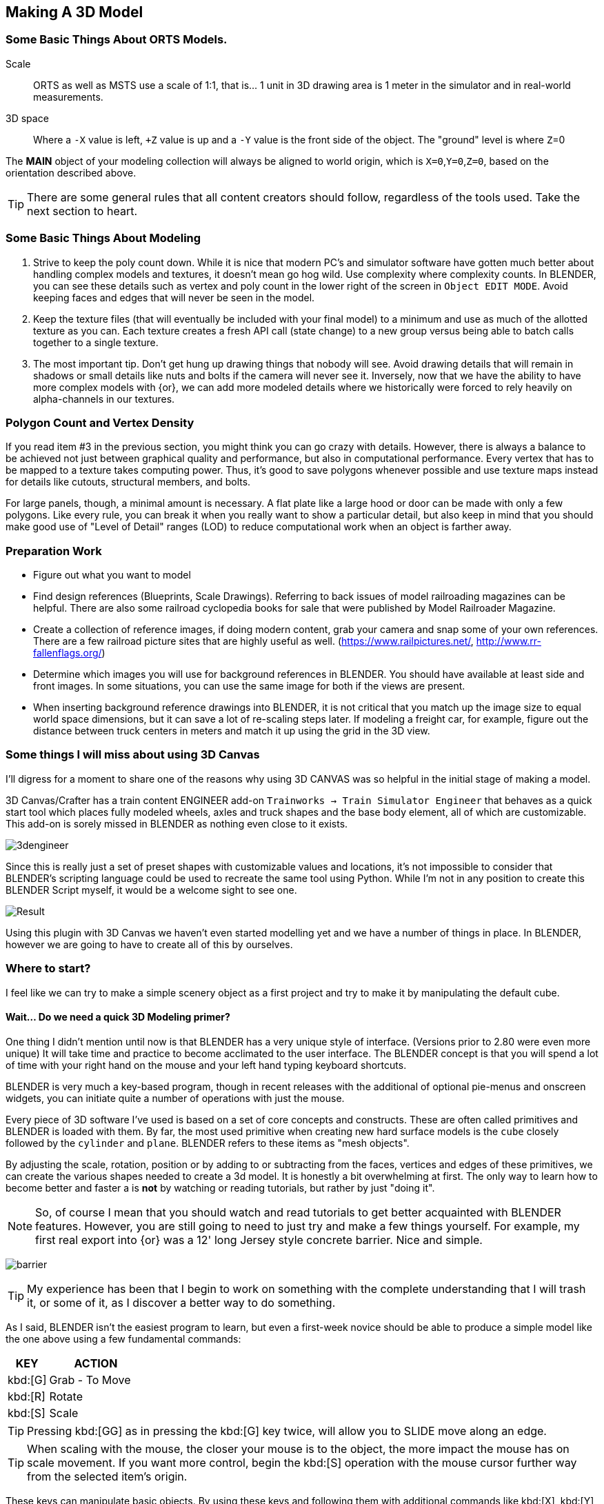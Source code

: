 <<<

== Making A 3D Model
 
=== Some Basic Things About ORTS Models.

Scale:: ORTS as well as MSTS use a scale of 1:1, that is... 1 unit in 3D drawing area is 1 meter in the simulator and in real-world measurements. 
 
3D space:: Where a `-X` value is left, `+Z` value is up and a `-Y` value is the front side of the object. The "ground" level is where `Z`=0 
 
The *MAIN* object of your modeling collection will always be aligned to world origin, which is `X=0`,`Y=0`,`Z=0`, based on the orientation described above.

[TIP]
There are some general rules that all content creators should follow, regardless of the tools used. Take the next section to heart.

=== Some Basic Things About Modeling

1. Strive to keep the poly count down.  While it is nice that modern PC's and simulator software have gotten much better about handling complex models and textures, it doesn't mean go hog wild.  Use complexity where complexity counts. In BLENDER, you can see these details such as vertex and poly count in the lower right of the screen in `Object EDIT MODE`.  Avoid keeping faces and edges that will never be seen in the model.

2. Keep the texture files (that will eventually be included with your final model) to a minimum and use as much of the allotted texture as you can.  Each texture creates a fresh API call (state change) to a new group versus being able to batch calls together to a single texture.

3. The most important tip. Don't get hung up drawing things that nobody will see.  Avoid drawing details that will remain in shadows or small details like nuts and bolts if the camera will never see it.  Inversely, now that we have the ability to have more complex models with {or}, we can add more modeled details where we historically were forced to rely heavily on alpha-channels in our textures. 


=== Polygon Count and Vertex Density

If you read item #3 in the previous section, you might think you can go crazy with details.  However, there is always a balance to be achieved not just between graphical quality and performance, but also in computational performance. Every vertex that has to be mapped to a texture takes computing power. Thus, it's good to save polygons whenever possible and use texture maps instead for details like cutouts, structural members, and bolts. 

For large panels, though, a minimal amount is necessary. A flat plate like a large hood or door can be made with only a few polygons.  Like every rule, you can break it when you really want to show a particular detail, but also keep in mind that you should make good use of "Level of Detail" ranges (LOD) to reduce computational work when an object is farther away.



=== Preparation Work

* Figure out what you want to model
* Find design references (Blueprints, Scale Drawings). Referring to back issues of model railroading magazines can be helpful.  There are also some railroad cyclopedia books for sale that were published by Model Railroader Magazine. 
* Create a collection of reference images, if doing modern content, grab your camera and snap some of your own references. There are a few railroad picture sites that are highly useful as well. (https://www.railpictures.net/, http://www.rr-fallenflags.org/) 
* Determine which images you will use for background references in BLENDER.  You should have available at least side and front images.  In some situations, you can use the same image for both if the views are present.
* When inserting background reference drawings into BLENDER, it is not critical that you match up the image size to equal world space dimensions, but it can save a lot of re-scaling steps later.  If modeling a freight car, for example, figure out the distance between truck centers in meters and match it up using the grid in the 3D view.

=== Some things I will miss about using 3D Canvas

I'll digress for a moment to share one of the reasons why using 3D CANVAS was so helpful in the initial stage of making a model.

3D Canvas/Crafter has a train content ENGINEER add-on `Trainworks -> Train Simulator Engineer` that behaves as a quick start tool which places fully modeled wheels, axles and truck shapes and the base body element, all of which are customizable.  This add-on is sorely missed in BLENDER as nothing even close to it exists.  

image:images/3dengineer.PNG[]

Since this is really just a set of preset shapes with customizable values and locations, it's not impossible to consider that BLENDER's scripting language could be used to recreate the same tool using Python.  While I'm not in any position to create this BLENDER Script myself, it would be a welcome sight to see one.

image:images/Result.PNG[]

Using this plugin with 3D Canvas we haven't even started modelling yet and we have a number of things in place.  In BLENDER, however we are going to have to create all of this by ourselves.

<<<

=== Where to start?

I feel like we can try to make a simple scenery object as a first project and try to make it by manipulating the default cube. 

==== Wait... Do we need a quick 3D Modeling primer?

One thing I didn't mention until now is that BLENDER has a very unique style of interface. (Versions prior to 2.80 were even more unique) It will take time and practice to become acclimated to the user interface.  The BLENDER concept is that  you will spend a lot of time with your right hand on the mouse and your left hand typing keyboard shortcuts.

BLENDER is very much a key-based program, though in recent releases with the additional of optional pie-menus and onscreen widgets, you can initiate quite a number of operations with just the mouse.

Every piece of 3D software I've used is based on a set of core concepts and constructs.  These are often called primitives and BLENDER is loaded with them.  By far, the most used primitive when creating new hard surface models is the `cube` closely followed by the `cylinder` and `plane`.  BLENDER refers to these items as "mesh objects".  

By adjusting the scale, rotation, position or by adding to or subtracting from the faces, vertices and edges of these primitives, we can create the various shapes needed to create a 3d model.   It is honestly a bit overwhelming at first. The only way to learn how to become better and faster a is *not* by watching or reading tutorials, but rather by just "doing it".

[NOTE]
So, of course I mean that you should watch and read tutorials to get better acquainted with BLENDER features. However, you are still going to need to just try and make a few things yourself. For example, my first real export into {or} was a 12' long Jersey style concrete barrier.  Nice and simple.

image:images/barrier.png[]

[TIP]
My experience has been that I begin to work on something with the complete understanding that I will trash it, or some of it, as I discover a better way to do something.

As I said, BLENDER isn't the easiest program to learn, but even a first-week novice should be able to produce a simple model like the one above using a few fundamental commands: 

[cols="30,70", options="header"]
|===
| KEY| ACTION
|   kbd:[G] | Grab - To Move
|   kbd:[R] | Rotate
|   kbd:[S] | Scale
|===

[TIP]
Pressing kbd:[GG] as in pressing the kbd:[G] key twice, will allow you to SLIDE move along an edge.

[TIP]
When scaling with the mouse, the closer your mouse is to the object, the more impact the mouse has on scale movement.  If you want more control, begin the kbd:[S] operation with the mouse cursor further way from the selected item's origin.


These keys can manipulate basic objects. By using these keys and following them with additional commands like kbd:[X], kbd:[Y], or kbd:[Z] 
you can constrain actions to the specified axis.  By pressing kbd:[SHIFT] prior to an axis key, you remove it from the list.

Example::  By pressing the sequence:  kbd:[G] kbd:[SHIFT] kbd:[X] you will be able to move the selected item in the `Y` and `Z` axis, but not `X`.


=== The Modeling Interface

This is the initial default screen layout you will see when you start up BLENDER. 

[NOTE]
I am using a high contrast theme here for better printed output.


image:images/mainscreen.png[]

The 3D cursor is where any new object will be placed. By default it is at world origin `0,0,0` but can easily be moved to new locations.  The position of the 3D Cursor can be manipulated using the cursor widget on the left side panel. It is available in both OBJECT and EDIT MODE.  You can also place the 3d cursor position using the kbd:[Shift,S] `SNAP` Pie Menu.

<<<
You can hide or reveal the Number Panel on the right side using  kbd:[N] key.   (Not shown above)

image:images/NumberPanel.png[]

The above image shows what it looks like when rolled out. It is also where some installed add-ons will show up.


==== View Control

Orbiting:: Select the default cube and press and hold your middle mouse button, `MMB`.  Moving the mouse right and left, you will orbit your view around the selected object.

Panning:: Select the default cube and press and hold your `MMB` and then press the kbd:[SHIFT] key. Moving left and right will PAN left and right on the screen view.

Snapping:: Select the default cube and press and hold `MMB`, then press the kbd:[ALT] key and by moving left, right, up, down you will snap the screen to various orthographic views.


Zoom:: Select the default cube and press and hold `MMB` and then press the kbd:[CTRL] key. Moving up, down will zoom the views in and out.

Camera View:: Pressing the kbd:[0/INS] key on your keypad will toggle the Camera View. In this view, you will see what the camera sees of your screen which is also what your render will output.

Zoom to Selected:: Pressing the kbd:[./DEL] key on your keypad will zoom in and give preference to the selected object. 

Front/Rear View:: kbd:[Keypad 1] / kbd:[CTRL,Keypad 1]

Side View Left/Right:: kbd:[Keypad 3] / kbd:[CTRL,Keypad 3]

Top/Bottom View::   kbd:[Keypad 7] / kbd:[Ctrl,Keypad 7]

Rotate Z axis:: kbd:[Keypad 4] & kbd:[Keypad 6]

Rotate X axis:: kbd:[Keypad 2] & kbd:[Keypad 8]

Toggle Perspective and Orthographic view modes:: kbd:[Keypad 5]


[TIP]
Most of the time, you will be using the default `BOX SELECT` mode of the Arrow (Select) tool.  Use the kbd:[B] to switch back to `BOX SELECT` if you end up changing it from default. Other modes include `CIRCLE SELECT` kbd:[C] (Note, use `RMB` to exit `CIRCLE SELECT` mode), and `LASSO SELECT` kbd:[CTRL,RMB].  The kbd:[W] key will cycle between modes sequentially.  You can also *INVERT* selections by using  kbd:[CTRL,I] and add to an existing selection by holding kbd:[SHIFT] and selecting with `LMB`.

image:images/Arrow.JPG[align="center", caption="Box Select"]
*BOX SELECT ICON*

You can move around using the mouse with the screen gizmos in the upper right.  The multi-color Axis tool will allow you to drag to a new orientation, the Magnifier is for Zoom, the Hand is for panning , the Camera icon will toggle the Camera view and the Plane icon will toggle between Perspective and Orthographic.  These on screen items are helpful when using a laptop that does not have a keypad. 

image:images/screenGismoJPG.JPG[]
*ON SCREEN GIZMO*



<<<
=== Modeling Modes

In BLENDER, there are 2 primary 3D model manipulation modes.  These are `OBJECT MODE` and `EDIT MODE`.   

Use the kbd:[TAB] key to switch modes.

`OBJECT MODE`:: With `OBJECT MODE`, which is the default mode in BLENDER, actions are available for all object types since this mode is dedicated to Object data-block editing (e.g. position, rotation, size) as well as Modifiers.  Edges, Faces and Vertices cannot be modified in this mode.

image:images/objectmode.PNG[]

In this mode, you can select individual objects that make up your design so thay can be further manipulated in `EDIT MODE`.

<<<

EDIT MODE:: The *selected* item in `OBJECT MODE` becomes the focused object when moving to `EDIT MODE`. `EDIT MODE` is a focused mode and you will not accidentally select other parts of the model in this mode. This mode available for all object types that can be rendered, as it is dedicated to manipulating their “shape”. The EDIT MODE allows adjustment of Vertices, Edges and Faces for mesh object types as well as the control points for curves, surfaces and points.  

[TIP]
In `EDIT MODE`, the object selected will show Vertices, Edges and Faces.  Selected edges, vertices or faces will adopt a highlight color when selected. Also notice the larger tool set on the left compared to `OBJECT MODE`.

image:images/editmode.PNG[]

[NOTE]
There are 3 sub-modes in `EDIT MODE`; kbd:[1] Vertex Edit, kbd:[2] Edge Edit and kbd:[3] Face Edit. 

<<<

=== The 4 major edit-mode tools you are likely to use the most are listed below.

[NOTE]
There are now thousands of YouTube videos about modeling in in BLENDER if any of these concepts mentioned here are not clear.

==== EXTRUDE
image:images/extrusion.jpg[]

kbd:[E] Key:: The official definition of the extrusion operation is: The `extrusion` operation duplicates vertices, while keeping the new geometry connected with the original vertices. Vertices are turned into edges and edges will form faces.

There are various options with extrusion operations that define how the extrusion will behave, these include "Extrude Region", "Extrude Individual", "Extrude Edge".  Extrude works by shifting along "Normals".

[TIP]
When using EXTRUDE and you don't get the behavior you wanted, try using kbd:[ALT,E] to get the Extrude Options pop-up menu. Try the other EXTRUDE options. 

[TIP]
When using EXTRUDE, you can extrude to the mouse gizmo location (MOVE MODE) in by using kbd:[CTRL,E] and right click. This object tool is directly under the ARROW SELECT tool.


<<<

==== INSET

kbd:[I] Key:: This tool takes the currently selected faces and creates an inset of them, with adjustable thickness and depth. 

*  Select the faces to inset:

image:images/inseta.png[]

* Press I to inset:

image:images/insetb.png[]

[TIP]
When you use inset and the inset amount appears to be unevenly applied, you likely have not applied your scale transformations.  In other words, your scale values in the object transformation numbers panel are not all set to 1.00.  You correct this in `OBJECT MODE` by selecting `OBJECT->APPLY->SCALE` from the top menu. 

[TIP]
You might need to press kbd:[I] again to enable INDIVIDUAL ORIGINS if you notice that inset is not doing what you expect.

<<<

==== BEVEL

kbd:[CTRL,B] Key Combination:: The Bevel Edges tool works only on selected edges with exactly two adjacent faces. It will recognize any edges included in a vertex or face selection as well, and perform the bevel the same as if those edges were explicitly selected. In “vertex only” mode, the Bevel Vertices tool works on selected vertices instead of edges, and there is no requirement about having any adjacent faces. 

The Bevel tool smooths the edges and/or “corners” (vertices) by replacing them with faces making smooth profiles with a specified number of segments.

image:images/bevel.png[]

[NOTE]
A Bevel on a FLAT PLANE will create an INSET.


<<<

==== LOOP CUT & SLIDE

kbd:[CTRL,R] Key Combination:: This tool splits a set of faces by inserting new edge loops intersecting the chosen edge. It will preview the loop cut as you move the mouse cursor around the object, snapping from horizontal to vertical based on position.  The Loop-Cut will stop at `NGON` Intersections so it is better to use this tool early before you add a lot of geometry changes or booleans.

You can use the mouse to SLIDE the edge loop(s) into position before confirming. You can add multiple edge loops at once  by using the scroll wheel on the mouse or by entering a value with the keyboard before confirming.

You can also use the options box that shows up in the bottom left of the screen to adjust parameters manually.




image:images/loopcut.png[]

<<<

=== Setting up your Initial Workspace

The default workspace in BLENDER 2.8 is something you will see in a lot of in YouTube tutorial videos. The first thing they will often do is select and then delete the "default cube".  Rather than go through this every time, it is possible for you to delete it, and then save your current cube-less `.blend` file as your new startup file.  

`FILE->DEFAULT->Save Startup File`

[WARNING]
Before you do that just yet, go over to your `Outliner` window... and do the following:

image:images/CustomSettings.PNG[]

1. Create a new collection by clicking the box icon in the upper right with a plus sign on it. Create a new collection called `MAIN`. (All uppercase)
2. Click the new collection `MAIN` and then create a new collection so it becomes a child collection under `MAIN` and call it `MAIN_0700` for LOD distance, or use an LOD distance value that makes good sense to you. 
3. Now  click on `SCENE COLLECTION` at the top and create two new collections, call one `Camera` and the other `Lights`.
4. Drag and Drop the light OBJECT from 'Scene Collection' into `Lights` and then Drag and Drop the Camera object into `Camera`.
5. Now you can save your `.blend` file as your default startup file and you will have the scene outline setup that will work with the MSTS exporter.
6. Optional: If you are going to use the default cube, drag it from where it is to the MAIN collection.

[TIP]
You would later create as many LOD based MAIN_xxxx collections as needed for your modeling.

image:images/MyCollection.JPG[]

[NOTE]
Here are some other key tips to setting up your workspace.  You can use the ADD-ONS tab in `EDIT->PREFERENCES->ADDONS` to install included (but not active) add-ons such as  `Add Curve: Extra Objects`, `Add Mesh: Extra Objects`, `Mesh Tools`, `Loop Tools`, `Node Wrangler`, `Bool Tool`.  

[TIP]
You can also got to the "SYSTEM" section and increase your number of UNDO steps to 200.  Under `Themes->3d ViewPort`, you can scroll to the bottom and make your vertex sizes larger so they can be more easily seen. I normally use 5 for Vertex Size and `Face Dot Size`.  You can also adjust the color of the selected object and active object to make them stand out more.

[NOTE]
You will also want to download and unzip the "BLENDER 2.8 to MSTS Exporter" from Elvas Tower and then read the instructions on how to install it. It also includes very fine instructions on how to use it.



== Actually Modeling Something

This is a quick tutorial on general model building.   To get started, we are making a very simple scenery item.

=== Model Building Exercise #1

 * We are building a very simple shape without using a background image.
 * We only need a few general dimensions.  
 * We will re-make my first BLENDER project for MSTS;  The Jersey Barrier, 12', by 42" by by 32". 

Key items to take away from exercise #1

* Object and View Manipulation
* Basic Edit Tools
* UV Texture Mapping


[NOTE]
For added clarity on printed copies, I've switched to a high contrast theme in BLENDER Preferences.

* Start with the default cube, and select it with `LMB`.
* Shift it up 1 meter. kbd:[G] kbd:[Z] kbd:[1] kbd:[ENTER]
* As an aid to modeling, pull out the right side number panel by pressing kbd:[N] 
* Scale to 42"  (Z Height = 1.077m)  Press kbd:[S] kbd:[Z] and drag mouse to the correct size in the Z dimension or manually enter 1.07 in the Z dimension field.
* Shift it back to ground level.  kbd:[Keypad 3] on keypad for side view, kbd:[G] key kbd:[Z], drag down to about ground level (Roughly: Locaton 0.52m in Z axis)

image:images/JB0.JPG[]

* Adjust your view so you can see the `Y` axis kbd:[MMB,DRAG] 
* Adjust cube length to 12', (3.6576m) by using kbd:[G] kbd:[Y] and dragging, or by manually entering 3.6576 in the Y Dimension field 
* Switch to front view and adjust `X` width to 32" (0.8128m) kbd:[Keypad 1] then kbd:[S] kbd:[X] and kbd:[DRAG] or enter .8128 in the `X` Dimension field. 

image:images/JB1.JPG[]


* With the `CUBE` still selected, switch to EDIT MODE using the kbd:[TAB] KEY. 

[NOTE]
We are doing this without worrying about EXACT dimensions just to keep things simple.  

* Add a `LOOP CUT` kbd:[CTRL,R] and slide it down ( `Z axis` ) to the grid line closest to the bottom, and add another `LOOP CUT` kbd:[CTRL,R] and drag it down to be 2 grid lines above the first one. 

* Add a final `LOOP CUT` kbd:[CTRL,R] but this time,  add it vertically.  It should end up dead-center by default.  

[TIP]
Drag the mouse around to get it to snap to a vertical loop.

image:images/JB2.JPG[]

* Go back to `SELECT` Mode by clicking the Arrow icon if its not already selected since we are done with `LOOP CUTS` for now.

* Before we do anything else, we need to null the scale factor as all operations take the current object scale into account.  kbd:[TAB] back to `OBJECT MODE`, select `OBJECT->APPLY->SCALE`.  All the scale values will shift to 1.0000.  

* Go back to EDIT MODE with the kbd:[TAB]


[TIP]
In these next steps,  we will be using Vertex EDIT MODE. From the front view,  we will DELETE the vertices on the left side of the object because we are going to use the Mirror Modifier to create a symmetrical object.  

* Press kbd:[KEYPAD 1] for front view, and then kbd:[1] on the keyboard to select Vertex EDIT MODE. You should see the vertex dots on the selected object.  

[NOTE] 
You can also select the vertex mode with the screen menu.  Its the small square icon with a dot on one side next to the view tab. 

image:images/VEF.png[]


* Now use `BOX` select on the vertices on the left side with your mouse. (They will change to the SELECTED color)

image:images/oops1.JPG[]

* Press kbd:[X] for Delete and in the pop-up window, choose to `Delete - Vertices`.  BLENDER will delete the selected vertices. Wait... What just happened?

It didn't perform a delete?   Oh my, yes it did, but not what we wanted!

image:images/oops2.jpg[]

We are in ViewPort "Shading Solid" Mode.

[WARNING]
Do you understand what happened?  We only selected the FRONT facing vertices! We didn't touch the ones in the back. Press kbd:[CTRL,Z] to undo if you completed the above step. To select ALL of the vertices that we really want to select, we need to be in `XRAY/Wireframe` mode. To chose this mode, press kbd:[Z] and chose `WIREFRAME`, making sure that the viewport mode on the top right of the screen agrees.  The Circle with LINES in it and the `X-RAY` icon next to it should also be highlighted.

* Again in vertex mode, and in the front view we will remove the left side. Press the kbd:[Z] key and select `WIREFRAME`,  Press kbd:[Keypad 1], and then kbd:[1] on the keyboard to select front view & vertex mode. You should see your vertex dots and the model will look transparent now and not solid.  

* Now, `BOX` select the vertices on the left side, like before.  (They will change to the SELECTED color) and  press kbd:[X] and choose to Delete Vertices.  BLENDER will delete the selected vertices. Now, you will finally only see 1/2 of your object remaining.

image:images/MIRROR1.JPG[]


* kbd:[TAB] back to `OBJECT MODE` and with the current OBJECT selected, locate the `WRENCH` icon on the right panel on the screen. 

* From the `Add Modifier` dropdown menu, select `MIRROR` Modifier. You should see the section we deleted above come back into view since the `MIRROR` is using the `X` axis to mirror of the original object by default.  (See the Check Box that is already checked)

image:images/JB3.JPG[]

* `TAB` back to `EDIT MODE`.  Note that you should now only see Vertex dots on the right side of the object, but you see the full shape.  It's mirrored now, and whatever you do on the right side gets mirrored to the left side.

image:images/JB35.JPG[]

* Select the top 2 right side vertices and press kbd:[G] kbd:[X] to shift them inward until you get about a 55 degree angle.

* Repeat the same process with just the top right vertices until you get an 84 degree angle.

image:images/JB4.JPG[]

So now we have a basic shape of the concrete barrier.  The next steps will complete the shape.

[NOTE]
We can go back to ViewPort SOLID mode now.

image:images/Barrier-300x225.jpg[]

If we look at the barrier closely, we will see that the edges are not sharp.  They are beveled. So now we will use the Bevel tool. For this next operation, we no longer need the Mirror Modifier so we can Apply it.   

image:images/SharpEdges.JPG[]


* Go back to `OBJECT` mode, select the `WRENCH` Icon and with our object selected, click `APPLY`. The modifier will apply and go away.

[NOTE]
When you apply a modifier, you lose the ability to adjust it.  Prior to applying it, you can still make adjustments.  In our case, were were done with making a symmetrical object, so it was OK to apply it. 



* Now, kbd:[TAB] back to EDIT MODE and select the EDGE select mode with kbd:[2] key.   

* We will select the visible edges of the shape.  You will need to `SELECT` multiple `EDGES` so here is what we will do. Hold kbd:[SHIFT] then select the TOP LEFT Edge, you will need to shift your view with the middle mouse button to get a good viewpoint for selection. The TOP EDGE will be selected... Now click the remaining "outside" edges while still holding kbd:[SHIFT]. 

[NOTE]
This creates a selection group. If you left click an edge again without holding kbd:[SHIFT], you will lose the selection group and will need to reselect all the desired edges again. 

image:images/outside.JPG[]


* Press kbd:[CTRL,B] to use the BEVEL TOOL. and adjust the offset to be about 0.02 and Left Click the mouse to accept.

[NOTE]
I am aware that I could have left the modifier on during the BEVEL operation.  I did not this time because it is good practice to rotate around a model and select specific edges manually.

image:images/ConcreteBevel.JPG[]

Here is what we have now after the bevel operation.

image:images/BevelResult.JPG[]

If we look at the object back in OBJECT MODE with the Solid Viewport Shader, we see this. 

<<<

=== Texturing

The goal with texturing is to be able to apply a 2 dimensional bitmap to a 3 Dimensional object. Its rather tricky and there are multiple ways to do it.  The easiest is to just Mark Seams and then UNWRAP the object, then moving the resulting `UV Islands` into position on your bitmap. 

[NOTE]
While I say it is the easiest way here, that is a bit misleading.  Sometimes, using the `Mark Seams` and `Unwrap` steps create more work for texture creation than is reasonable.  Especially if the object is complex but non-organic, like a Boxcar, Engine or Building. 


For the texturing  steps, we will use a 512x512 texture that looks like this:

image:images/TextureSet.png[]


==== Let's Begin Texturing

`Marking Seams`:: You would mark seams (Edges) where flat edges stop and in the case of our Jersey Barrier model, we mark TOP, BOTTOM, FRONT, BACK and both SIDES by selecting all relevant edges and then use `EDGE->MARK SEAM` to define seams.  These will now highlight in the SEAM COLOR.

image:images/markedseams.png[]

* Make sure you are in `EDIT MODE` and select ALL parts of the object by pressing kbd:[A] and then change your `WORKSPACE` tab to `UV EDITING`. (Top of the screen) 

* You will now have your `EDIT` window and the `UV EDIT` window on your screen. Also, you might see the UV UNWRAP of the default cube... which is not what we want.

image:images/uvedit1.png[]

* In the `EDIT MODE` window select  the `UV` tab , or press kbd:[U] and then chose `UNWRAP`. 

[WARNING]
If nothing happens in the left `UV EDIT` window, you probably didn't have everything selected. 

* Now, before you do anything else, locate the `UNWRAP`  tab at the bottom of the screen and adjust the margin to be a value of 0.05.  The default 0.001 is just too small for our needs. This will give a greater separation between te generated UV Islands.

image:images/unwrap0.png[]

* Give your model a new material. In the `PROPERTIES` window on the right side, locate the sphere with a grid inside it near the bottom of the side menu.  That is the material panel. 

* Your object likely received a default empty material. Let's update it.  Under `SURFACE PROPERTIES`, Click the small circle on the right side of the `BASE COLOR` field.  You will get a list of options.   

* Choose  `Image Texture` and we will locate the Concrete texture we will use. (You can create your own or use the one I created for this)  

* Under `BASE COLOR` you now see `+NEW` and `OPEN` icons.  Click `OPEN` and chose your existing texture file. The `UV SQUARE` background image in the UV Window should now display your image behind your `UV ISLANDS`.

[NOTE]
The GITHUB page has a DEMO1.ZIP file that contains the concrete texture I used.

image:images/UVWRAP1.JPG[]

* The task now is to arrange the UV ISLANDS (Using the standard tools kbd:[G] kbd:[X],  kbd:[G] kbd:[Y] keys as well as resizing with kbd:[S] and rotate with kbd:[R] )  You can temporarily shift islands outside the 1x1 UV SQUARE, but by the end of this process, all of the islands will be back within the texture space.  

[TIP]
When editing UV Coordinates, the X axis is left-right and the Y axis is up-down.

* Because we added some space between islands, they should be much easier to grab, rotate and place on the background. I recommend moving ALL UV islands outside the space and moving them back in 1 at a time.  If you enable the `Double Arrow` icon in the `UV WORKSPACE`, updates will be reflected in both workspaces.

* You can select faces in the `EDIT` window to isolate them in the `UV` window or use the kbd:[L] key to select linked faces.

* In this specific case, we will overlap the Left and the Right Side on the same texture space.  When appearance is not critical, this works out just fine.

What I ended up with.  Yours will likely be quite different based on what you marked as seams and how you laid out the islands.


image:images/UVWRAP2.JPG[]

* Now we can return to the main modeling workspace and then change the viewport shader to Material Preview mode.  

MATERIAL PREVIEW
image:images/lookdev.jpg[]

We now see the object with the material applied.

image:images/UVWRAP3.JPG[]

This model is now ready for the MSTS exporter.

[NOTE]
The MSTS Materials shader properties provided by the exporter follow the standard Material options available in MSTS:
Solid – A material that is using an opaque texture only.
Trans – A material that is using a transparent texture only.
Alpha – A material that is using a semi-transparent texture only.
Specularity – A lighting highlight effect that gives the illusion of shine.
Gloss – A material that is using a glossmap, which is an artificially created reflection.
Cruciform – A tree shape that requires it’s own material so that it can prioritize with the terrain and the surrounding objects.
FullBright – A material usually assigned to the inside of trains so they never get dark.
HalfBright – The same as full bright but at half the intensity.
Dark Shade – The opposite to full bright, it reduces the overall intensity of light.


* In `OBJECT MODE`, under the Materials property panel, scroll down to the bottom to where the MSTS exporter section is, titled: MSTS Materials.  Update the `BaseColorFilePath` (using the Folder Button) to select the texture of the highlighted object we have been working on. 

* Now switch to the `SHADING` window using the top menu bar.  Note that the NODES now has a UVMap node and the text field says "UVMap".  This is needed for the MSTS `S` file export.

* With this verified, you can now use the MSTS exporter.

* `FILE->EXPORT-OPENRAILS/MSTS(s) file`, and choose where to save. Use the browser to select your projects `\final\` folder and modify the filename as needed... `barrier.s` for example.  The bottom of the screen will say "Finished OK" when done.

* The exporter will ONLY create the `.S` file.  Converting your `.JPG` or `.PNG` textures to `.DDS` (or .`ACE` ) is till up to you to do.

* For a sanity check... edit your exported `.S` file with a unicode editor to make sure your texture reference is correct.


Since I edited the ADD ON to export a `.DDS` instead of `.ACE`, my `.S` file has the following:

----
 images ( 1
        image ( TextureSet.dds )
    )
----

Due to this one change, I can use my current master texture file, which I edit in PSD format to keep layers intact, and just save it from PAINT.NET as a `.DDS` file natively.   As a result, I do a minimal amount of after-the-fact editing.  To work in BLENDER, I save the `PSD` file as a `PNG` file and to work with {or}, I save a copy of the `PSD` file as a `DDS` file.

I then copy the contents of the project's `FINAL` folder into my {or} `trains` content folder for testing.  I have eliminated the need to edit the `S` file or do a texture file conversion (like use MakeAce).

When the `Blender Exporter for MSTS` generates output files, you would tell it to export to your `project\final` folder. It will only create the `S` file and by default it assumes you are creating .`ACE` files. If you are felling really brave... you have the option of making the exporter export the `.DDS` extension instead of `.ACE` to save you from editing the `S` file directly on every export.

You would edit the ADDON file section: `imageName = imageName + '.ace'` to be imageName = imageName + '.dds'.

 





<<<
=== Building a Library of Reusable Parts

It is common to see regular parts used multiple times in a single design.  Handgrips, railings, wheels, trucks etc are often regularly available parts purchased by Rail Vehicle companies as commodity items. In the same way, we should not have to keep making the same parts over and over again.

One way to accomplish the re-use of the common parts is to `duplicate` it with kbd:[SHIFT,D]. A selected part will be duplicated and ready for a location transform to move it to a new location.

[TIP]
A particularly nice add-on for BLENDER is "Asset Management". Yes, I know,  it costs $40, but I don't regret it.  I don't even use all of its features.  It does let me export objects into an asset library. It creates a thumb-nail of object to assist with locating the item in the future from a grid of object pictures.  When you select an object from Asset Management, it will be inserted into your project.   https:/ BLENDERmarket-production.herokuapp.com/products/asset-management

A free and rather easy way of creating a collection of re-usable parts is to *COPY* and *PASTE* specific parts, adding them from your current file to a library specific `.blend` file. 

* Save your current project, just in case.  

* Highlight the object you want to export to a library file, but first make sure you set the origin to object geometry. `OBJECT MODE -> OBJECT -> SET ORIGIN -> ORIGIN to GEOMETRY`

* To copy,  press kbd:[CTRL,C]. The object will be copied to a system buffer. 

* Open a fresh instance of BLENDER, clear out all unwanted default items from your scene and press kbd:[CTRL,V]

* The copied object(s) will be placed in your new blend file. Copy as many objects into this file as you need. It is best to avoid overlapping them. 


image:images/lib1.jpg[]

* Save it with a name that refers to the new object library you are making. Example: `Library_Freight.blend`

* Now the tricky bit, open a *NEW GENERAL BLENDER FILE*

* Choose `FILE -> DATA PREVIEWS -> BATCH GENERATE PREVIEWS` and chose the file name you used in the previous step.

[NOTE]
This will take a few moments and will present a console screen when complete. We are telling blender to create Object Icons in the saved file.

* In the future, you just need to use `FILE->APPEND` option to insert the object into your current projects, but, the bonus is that you can select them using the `THUMBNAIL` view option in the `FILE APPEND` menu,  so now you will know which part you are appending to your current `blend` file in a visual way.

Choose append ans select `THUMBNAIL` view you will see file menu. 

Choose the library file you saved

image:images/lib3.jpg[]

Choose OBJECT folder and you will see ICONS of the parts in the file. Select one and it will be appended to your current file.

image:images/lib4.jpg[]

When using this technique for an object library or multiple object libraries, you should to consider your file structure because when you build up a repository of `.blend` files it can become confusing when searching for a specific item later on. Using a well planned and organized file structure is better than having files all over the place or all in a single bucket.  

It might mean that there are some redundancies in your files in the long run, but consider populating the OBJECTS and TEXTURE folders of each project local to that project versus using a master folder for all projects.  This way you can make folder-relative reference to files and you have the ability to move folder as well as share with others without breaking Texture file references, for example. 

Another somewhat flexible option is to export your selected parts as an FBX or Collada (DAE) files.  These can be imported later with a `File-Import` process but it also means that you have something that can be imported to other applications as well.  The main difference with this option is that these are no longer native `.blend` files and there could be some mangling of contents when imported back into BLENDER.

[NOTE]
A file structure that I often use for projects is shown below:

----
<project>
<project>\final
<project>\mesh
<project>\objects
<project>\textures
<project>\tmp
<project>\reference
----

[TIP]
I would store any object library collections created with the COPY/PASTE method under `\objects` folder.  There is a handy tool available https://www.dcmembers.com/skwire/download/text-2-folders/  "Text2folders", that makes creating this consistent folder structure easy.  Just replace the text "<projects>" with the name of your current project and pass this text file to the "Text2folders" application and it will create all the folders for you.  It can even do sub-folders. 

[TIP]
Keeping the Part Library and Texture files available under the current project structure is helpful if you share content, provided you have the available disk space to allow duplicates in multiple project folders.  It also allows for small tweaks specific to a project.

[TIP]
I also use GITHUB to manage shared project contents.


[NOTE]
I intend to share some of the objects that I have collected and/or created.  There are some other members of the community that are willing to do the same.

=== Adding Couplers and Trucks

You really should not need to make your own truck and coupler models.  These are pretty standardized objects with a minimal number of variations.  Chances are good that you can find available models to import instead of making them yourself.  

[TIP]
Erick Cantu has supplied a number of truck and coupler shapes at Elvas Tower website, for example.

==== Importing Existing Objects

Importing shapes from other 3D Software can be a bit tricky and there are numerous reasons why.  I will try to outline a few basic steps and possible pitfalls that can be avoided.

*  Imported shapes often get renamed with a `S_` prefix when using BLENDER importers which might require you to to rename your objects in the Outliner.

*  When your source objects are in a Autodesk `3DS` file format, which is pretty common, you need to cope with the fact that, for some reason, BLENDER 2.8+ dropped support for it. 3rd-party software like 3D CANVAS or some online converters can do the conversion for you.  

[TIP]
You can also run multiple versions of BLENDER side by side. BLENDER version 2.79 still supports importing and exporting `3DS` files and it is a simple as importing a `.3DS` file into BLENDER 2.79, perform a `Select-All` and `COPY` and then `PASTE` into your current BLENDER 2.8 session.

*  UVMapping can survive an import operation... but material and texture selection probably didn't. 

* The import step has also probably has assigned a new material for each object and to be honest, its easier to manage have all objects that use the same texture also use the same material (unless you need special alpha or reflective properties for something like metal or glass). 

* You also will probably need to manually tell the `S` file exporter [under MSTS Materials] where to find the texture file under `BaseColorFilePath` input field.

* Lastly, from person experience, if you are importing a `DAE` (Collada format) file, you might encounter an issue with `UVMAP` assignment in `SHADER EDITOR` where you are not getting the right `UV map` assigned and you see no texture in the `Material Preview` mode  (Commonly called `LOOKDEV` mode).  This the second tab from the right in the viewport selections. Everything will LOOK right in the `Material Preview`, but exports will fail with a "Missing UVMAP in:" error when you try to use the `S` file exporter.  _See the next section for how to deal with this problem._

Material Preview 
image:images/lookdev.jpg[]

==== Fixing UV MAP Assignment Issues on Imported Objects so they work with the MSTS exporter

[.lead]
Each mesh that you export must have a uv map named `UVMap`.

[NOTE]
Since `UVMap` is the  *default* name assigned by BLENDER for new `UV MApping data`, if you create everything from scratch, you won't encounter the problem when you export. 

The mapping reference of `UVMap` is the only map that will get exported to an `S` file by the MSTS exporter.  When using the `DAE` importer, for example, you might end up with a `UVMap` that is referenced using an object name from the time of importing.  

There are some other cases where this could be an issue, for example:

* An advanced user may have multiple uv maps with other names assigned. ( eg layered shaders, baking, etc )
* When importing a mesh from some other program it may come with different `uv map` names
* Some non-english versions of BLENDER may use a different default name.

You could check or try modify the name of a `uv map` like this:

image:images/layernames.jpg[]

1. kbd:[LMB] Click on your mesh object.
2. Select the `MESH PROPERTIES` tab.
3. Open the `UV Maps` panel.
4. Double click on a `map name` to change it to 'UVMap'


There is a tested script that will do this for you.

[source, python]
----
import bpy

for mesh in bpy.data.meshes :           # for every mesh in the .blend file
    if len( mesh.uv_layers ) == 0:      #   if it doesn't have any uv maps
        mesh.uv_layers.new()            #     create one
    if not mesh.uv_layers.get('UVMap'): #   if it doesn't have one with the default name
        firstmap = mesh.uv_layers[0]    #     rename the first map
        firstmap.name = 'UVMap'         #     to the default name
----

To use this code, you would select the `Scripting` Tab and kbd:[LMB,CLICK] the NEW option to get a new edit window
You would copy and paste this code snippet into the text editor window.
Last, you would press the "RUN" arrow on the left after the file window to run it.

It will fix the UVMAP naming on all objects for you.


== Model Exercise #2

=== Intermediate Modeling 

Key items to take away from exercise #2

* Interiors
* Glass
* Texture preparation

* Back Ground Images

==== Building the General Shape

image:images/enginehouse.jpg[]

Let's say we are modeling a building.   I'm thinking... 2 stall engine house  40' x 80', and 20' tall with two 12'x18' garage doors and standard metal door with an office window.

I will use this for a background image.
image:images/40x80x20.jpg[]
Apologies for the terrible image.

==== Setup
Use the file structure that was outlined earlier.

----
twostall
twostall\final
twostall\mesh
twostall\objects
twostall\textures
twostall\tmp
twostall\reference
----

* Add the Background image to `reference` folder

* Adjust the default cube Dimensions to be 40x80x20  (X=12.192, Y=24.384, Z=6.096). This will be the basic shape.

* kbd:[TAB] and apply the scale with `OBJECT->APPLY->SCALE`

image:images/ex2_1.JPG[]

* Save the `twostall.blend` file under `twostall\mesh` folder.

* Switch to front view kbd:[KEYPAD 1] and select `ADD->IMAGE->BACKGROUND` and chose the image from `twostall\reference` we saved their earlier.

* Position and scale it to match the basic shape, but not the roof.

Now, it might seem intuitive to just use the basic outline we have now, insert a `loop cut` on the top and shift the top vertices upward to make the  roof shape.  Here is why that is the hard way. You won't have a roof overhang and all roof edges have an overhang.  We will instead shift the current shape so it is only as tall as the roof overhang.

* Press kbd:[TAB] to reach `EDIT MODE` and kbd:[1] for vertex select and kbd:[Z] and select (WIREFRAME).
* Add a vertical `Loop Cut` kbd:[CTRL,R] in the center.
* `BOX` select the bottom vertices and shift kbd:[G] kbd:[Z] to be about the right height for the roof overhang. 


image:images/ex2_2.JPG[]

* Use `BOX` select to chose the central vertices and shift them upward to match the roof angle, kbd:[G] kbd:[Z] 
* Switch to Face mode, kbd:[3]

image:images/ex2_3.JPG[]

* Shift your view to be looking to the underside of the roof shape.

image:images/ex2_4.JPG[]

* Select the underside faces and use kbd:[I] to inset the selected faces to the amount of overhang that looks right.

image:images/ex2_6.JPG[]

* With these inset faces still selected switch to front view kbd:[KEYPAD 1] use the Extrude option kbd:[E] kbd:[Z] and drag the inset faces to ground level using the central vertices as a guide. Note: I used `solid view` mode for clarity. 

image:images/ex2_7.JPG[]

[WARNING]
ONLY the middle vertices will reach the ground, as the side vertices still have the roof angle and will temporarily dip below ground.

image:images/ex2_8.JPG[] Some what hard to see, sorry

*  kbd:[Z] and select (WIREFRAME), using `Wireframe/X-Ray mode`, switch to *vertex edit* mode with KBD:[1] and select all of the bottom vertices. 
* Type: kbd:[S] kbd:[Z] kbd:[0] to flatten out the vertices on the bottom. 

[TIP] 
kbd:[S] `X`,`Y` or `Z` kbd:[0] is a nice magical incantation to remember to align vertices to a specified axis

image:images/ex2_9.JPG[]

* While still in front view ( kbd:[KEYPAD 1] ), Shift all of the bottom vertices back to ground level with kbd:[G] kbd:[Z] as needed  

image:images/ex2_10.JPG[]

* kbd:[TAB] back to `OBJECT MODE` and use Solid View, kbd:[Z] and select (SOLID), to view the result in greater detail.

===== Making the Doors












=== Importing the Background Images

[NOTE]
Much of my previous content was created using Amabilis 3D Canvas modeling software. It was rather difficult to create and use good background images, so I seldom used this method.  With BLENDER, the process is much easier and I highly recommend it. 


[TIP]
You should pre-determine the center-point of each view and align them with the axis lines in BLENDER.


If you can find blueprints of at least the front/back and side view, you are all almost all set to use them as backgrounds.

If your blueprint is black and white, you might consider modifying it to be a negative image with the background as black and the convert the background to clear alpha.

In the "LAYOUT" workspace (in the top menu) in ``OBJECT MODE`` select SIDE VIEW  (KEYPAD 3).  
Use the ADD  -> Image -> Background menu tree to load in your side view image.
Select FRONT VIEW (KEYPAD 1) and then ADD  -> Image -> Background menu tree to load in your front view image.


[NOTE]
By default in BLENDER 2.8x, you will only see the Side or Front background images when in front ortho or right ortho view.  The images will go away when you pan around your model. This is a setting in the Data Properties of the Background image object.













